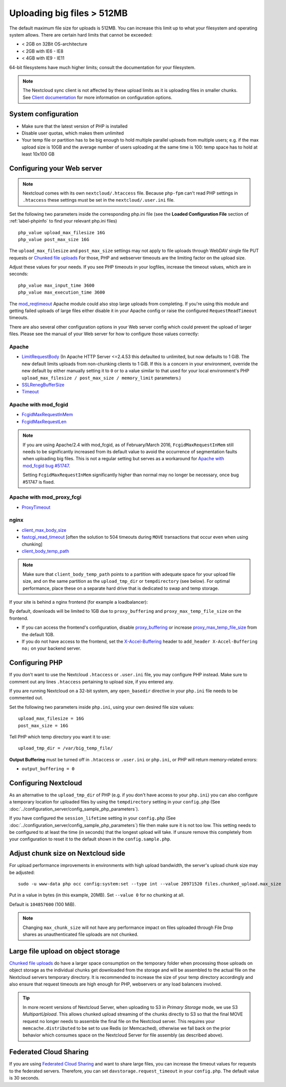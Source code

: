 .. _uploading_big_files:

===========================
Uploading big files > 512MB
===========================

The default maximum file size for uploads is 512MB. You can increase this
limit up to what your filesystem and operating system allows. There are certain
hard limits that cannot be exceeded:

* < 2GB on 32Bit OS-architecture
* < 2GB with IE6 - IE8
* < 4GB with IE9 - IE11

64-bit filesystems have much higher limits; consult the documentation for your
filesystem.

.. note:: The Nextcloud sync client is not affected by these upload limits
   as it is uploading files in smaller chunks. See `Client documentation <https://docs.nextcloud.com/desktop/latest/advancedusage.html>`_
   for more information on configuration options.

System configuration
--------------------

* Make sure that the latest version of PHP is installed
* Disable user quotas, which makes them unlimited
* Your temp file or partition has to be big enough to hold multiple
  parallel uploads from multiple users; e.g. if the max upload size is 10GB and
  the average number of users uploading at the same time is 100: temp space has
  to hold at least 10x100 GB

Configuring your Web server
---------------------------

.. note:: Nextcloud comes with its own ``nextcloud/.htaccess`` file. Because ``php-fpm``
   can't read PHP settings in ``.htaccess`` these settings must be set in the
   ``nextcloud/.user.ini`` file.

Set the following two parameters inside the corresponding php.ini file (see the
**Loaded Configuration File** section of :ref:`label-phpinfo` to find your
relevant php.ini files) ::

 php_value upload_max_filesize 16G
 php_value post_max_size 16G

The ``upload_max_filesize`` and ``post_max_size`` settings may not apply to file uploads
through WebDAV single file PUT requests or `Chunked file uploads
<https://docs.nextcloud.com/server/31/developer_manual/client_apis/WebDAV/chunking.html>`_
For those, PHP and webserver timeouts are the limiting factor on the upload size.

.. TODO ON RELEASE: Update version number above on release

Adjust these values for your needs. If you see PHP timeouts in your logfiles,
increase the timeout values, which are in seconds::

 php_value max_input_time 3600
 php_value max_execution_time 3600

The `mod_reqtimeout <https://httpd.apache.org/docs/current/mod/mod_reqtimeout.html>`_
Apache module could also stop large uploads from completing. If you're using this
module and getting failed uploads of large files either disable it in your Apache
config or raise the configured ``RequestReadTimeout`` timeouts.

There are also several other configuration options in your Web server config which
could prevent the upload of larger files. Please see the manual of your Web server
for how to configure those values correctly:

Apache
^^^^^^
* `LimitRequestBody <https://httpd.apache.org/docs/current/en/mod/core.html#limitrequestbody>`_ (In Apache HTTP Server <=2.4.53 this defaulted to unlimited, but now defaults to 1 GiB. The new default limits uploads from non-chunking clients to 1 GiB. If this is a concern in your environment, override the new default by either manually setting it to ``0`` or to a value similar to that used for your local environment's PHP ``upload_max_filesize / post_max_size / memory_limit`` parameters.)
* `SSLRenegBufferSize <https://httpd.apache.org/docs/current/mod/mod_ssl.html#sslrenegbuffersize>`_
* `Timeout <https://httpd.apache.org/docs/current/mod/core.html#timeout>`_

Apache with mod_fcgid
^^^^^^^^^^^^^^^^^^^^^
* `FcgidMaxRequestInMem <https://httpd.apache.org/mod_fcgid/mod/mod_fcgid.html#fcgidmaxrequestinmem>`_
* `FcgidMaxRequestLen <https://httpd.apache.org/mod_fcgid/mod/mod_fcgid.html#fcgidmaxrequestlen>`_

.. note:: If you are using Apache/2.4 with mod_fcgid, as of February/March 2016,
   ``FcgidMaxRequestInMem`` still needs to be significantly increased from its default value
   to avoid the occurrence of segmentation faults when uploading big files. This is not a regular
   setting but serves as a workaround for `Apache with mod_fcgid bug #51747 <https://bz.apache.org/bugzilla/show_bug.cgi?id=51747>`_.

   Setting ``FcgidMaxRequestInMem`` significantly higher than normal may no longer be
   necessary, once bug #51747 is fixed.

Apache with mod_proxy_fcgi
^^^^^^^^^^^^^^^^^^^^^^^^^^
* `ProxyTimeout <https://httpd.apache.org/docs/current/mod/mod_proxy.html#proxytimeout>`_

nginx
^^^^^
* `client_max_body_size <https://nginx.org/en/docs/http/ngx_http_core_module.html#client_max_body_size>`_
* `fastcgi_read_timeout <https://nginx.org/en/docs/http/ngx_http_fastcgi_module.html#fastcgi_read_timeout>`_ [often the solution to 504 timeouts during ``MOVE`` transactions that occur even when using chunking]
* `client_body_temp_path <https://nginx.org/en/docs/http/ngx_http_core_module.html#client_body_temp_path>`_

.. note:: Make sure that ``client_body_temp_path`` points to a partition with
   adequate space for your upload file size, and on the same partition as
   the ``upload_tmp_dir`` or ``tempdirectory`` (see below). For optimal
   performance, place these on a separate hard drive that is dedicated to
   swap and temp storage.

If your site is behind a nginx frontend (for example a loadbalancer):

By default, downloads will be limited to 1GB due to ``proxy_buffering`` and ``proxy_max_temp_file_size`` on the frontend.

* If you can access the frontend's configuration, disable `proxy_buffering <https://nginx.org/en/docs/http/ngx_http_proxy_module.html#proxy_buffering>`_ or increase `proxy_max_temp_file_size <https://nginx.org/en/docs/http/ngx_http_proxy_module.html#proxy_max_temp_file_size>`_ from the default 1GB.
* If you do not have access to the frontend, set the `X-Accel-Buffering <https://nginx.org/en/docs/http/ngx_http_proxy_module.html#proxy_buffering>`_ header to ``add_header X-Accel-Buffering no;`` on your backend server.

Configuring PHP
---------------

If you don't want to use the Nextcloud ``.htaccess`` or ``.user.ini`` file, you may
configure PHP instead. Make sure to comment out any lines ``.htaccess``
pertaining to upload size, if you entered any.

If you are running Nextcloud on a 32-bit system, any ``open_basedir`` directive
in your ``php.ini`` file needs to be commented out.

Set the following two parameters inside ``php.ini``, using your own desired
file size values::

 upload_max_filesize = 16G
 post_max_size = 16G

Tell PHP which temp directory you want it to use::

 upload_tmp_dir = /var/big_temp_file/

**Output Buffering** must be turned off in ``.htaccess`` or ``.user.ini`` or ``php.ini``, or PHP
will return memory-related errors:

* ``output_buffering = 0``

Configuring Nextcloud
---------------------

As an alternative to the ``upload_tmp_dir`` of PHP (e.g. if you don't have access to your
``php.ini``) you can also configure a temporary location for uploaded files by using the
``tempdirectory`` setting in your ``config.php`` (See :doc:`../configuration_server/config_sample_php_parameters`).

If you have configured the ``session_lifetime`` setting in your ``config.php``
(See :doc:`../configuration_server/config_sample_php_parameters`) file then
make sure it is not too
low. This setting needs to be configured to at least the time (in seconds) that
the longest upload will take. If unsure remove this completely from your
configuration to reset it to the default shown in the ``config.sample.php``.

.. _files_configure_max_chunk_size:

Adjust chunk size on Nextcloud side
-----------------------------------

For upload performance improvements in environments with high upload bandwidth, the server's upload chunk size may be adjusted::

 sudo -u www-data php occ config:system:set --type int --value 20971520 files.chunked_upload.max_size

Put in a value in bytes (in this example, 20MB). Set ``--value 0`` for no chunking at all.

Default is ``104857600`` (100 MiB).

.. note:: Changing ``max_chunk_size`` will not have any performance impact on files uploaded through File Drop shares as unauthenticated file uploads are not chunked.

Large file upload on object storage
-----------------------------------

`Chunked file uploads <https://docs.nextcloud.com/server/31/developer_manual/client_apis/WebDAV/chunking.html>`_
do have a larger space consumption on the temporary folder when processing those uploads
on object storage as the individual chunks get downloaded from the storage and will be assembled
to the actual file on the Nextcloud servers temporary directory. It is recommended to increase
the size of your temp directory accordingly and also ensure that request timeouts are high
enough for PHP, webservers or any load balancers involved.

.. TODO ON RELEASE: Update version number above on release

.. tip:: In more recent versions of Nextcloud Server, when uploading to S3 in *Primary Storage* mode, we use S3 `MultipartUpload`. This allows chunked upload streaming of the chunks directly to S3 so that the final MOVE request no longer needs to assemble the final file on the Nextcloud server. This requires your ``memcache.distributed`` to be set to use Redis (or Memcached), otherwise we fall back on the prior behavior which consumes space on the Nextcloud Server for file assembly (as described above).

Federated Cloud Sharing
-----------------------

If you are using `Federated Cloud Sharing <https://docs.nextcloud.com/server/31/admin_manual/configuration_files/federated_cloud_sharing_configuration.html>`_ and want to share large files, you can increase the timeout values for requests to the federated servers.
Therefore, you can set ``davstorage.request_timeout`` in your ``config.php``. The default value is 30 seconds.

.. TODO ON RELEASE: Update version number above on release
